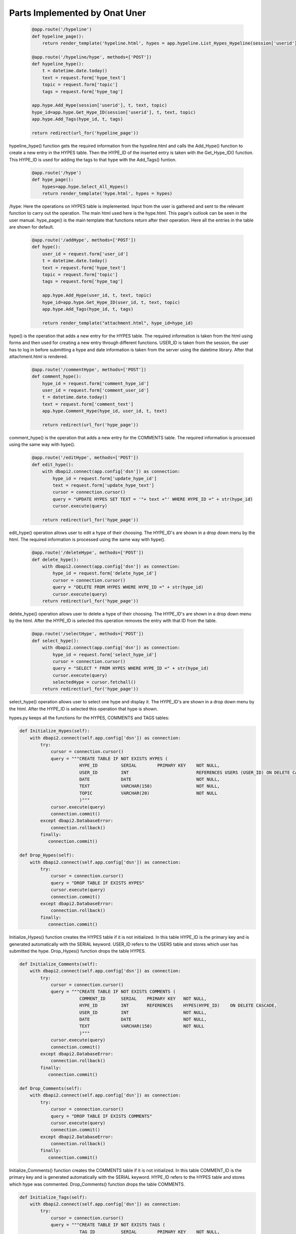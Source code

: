 Parts Implemented by Onat Uner
================================

 .. code-block:: python
 
        @app.route('/hypeline')
        def hypeline_page():
            return render_template('hypeline.html', hypes = app.hypeline.List_Hypes_Hypeline(session['userid']), url = app.picture.get_url(session['userid']))

        @app.route('/hypeline/hype', methods=['POST'])
        def hypeline_hype():
            t = datetime.date.today()
            text = request.form['hype_text']
            topic = request.form['topic']
            tags = request.form['hype_tag']

        app.hype.Add_Hype(session['userid'], t, text, topic)
        hype_id=app.hype.Get_Hype_ID(session['userid'], t, text, topic)
        app.hype.Add_Tags(hype_id, t, tags)

        return redirect(url_for('hypeline_page'))
    
hypeline_hype() function gets the required information from the hypeline.html and calls the Add_Hype() function to create a new entry in the HYPES table. Then the HYPE_ID of the inserted entry is taken with the Get_Hype_ID() function.
This HYPE_ID is used for adding the tags to that hype with the Add_Tags() funtion.

 .. code-block:: python
 
        @app.route('/hype')
        def hype_page():
            hypes=app.hype.Select_All_Hypes()
            return render_template('hype.html', hypes = hypes)
/hype:
Here the operations on HYPES table is implemented. Input from the user is gathered and sent to the relevant function to carry out the operation. The main html used here is the hype.html. This page's outlook can be seen in the user manual.
hype_page() is the main template that functions return after their operation. Here all the entries in the table are shown for default.

 .. code-block:: python
 
        @app.route('/addHype', methods=['POST'])
        def hype():
            user_id = request.form['user_id']
            t = datetime.date.today()
            text = request.form['hype_text']
            topic = request.form['topic']
            tags = request.form['hype_tag']

            app.hype.Add_Hype(user_id, t, text, topic)
            hype_id=app.hype.Get_Hype_ID(user_id, t, text, topic)
            app.hype.Add_Tags(hype_id, t, tags)

            return render_template("attachment.html", hype_id=hype_id)

hype() is the operation that adds a new entry for the HYPES table. The required information is taken from the html using forms and then used for creating a new entry through different functions. USER_ID is taken from the session, the user has to log in before submitting a hype and date information is taken from the server using the datetime library. After that attachment.html is rendered.


 .. code-block:: python
 
        @app.route('/commentHype', methods=['POST'])
        def comment_hype():
            hype_id = request.form['comment_hype_id']
            user_id = request.form['comment_user_id']
            t = datetime.date.today()
            text = request.form['comment_text']
            app.hype.Comment_Hype(hype_id, user_id, t, text)

            return redirect(url_for('hype_page'))

comment_hype() is the operation that adds a new entry for the COMMENTS table. The required information is processed using the same way with hype().


 .. code-block:: python
 
        @app.route('/editHype', methods=['POST'])
        def edit_hype():
            with dbapi2.connect(app.config['dsn']) as connection:
                hype_id = request.form['update_hype_id']
                text = request.form['update_hype_text']
                cursor = connection.cursor()
                query = "UPDATE HYPES SET TEXT = '"+ text +"' WHERE HYPE_ID =" + str(hype_id)
                cursor.execute(query)

            return redirect(url_for('hype_page'))

edit_hype() operation allows user to edit a hype of their choosing. The HYPE_ID's are shown in a drop down menu by the html. The required information is processed using the same way with hype().

 .. code-block:: python
 
        @app.route('/deleteHype', methods=['POST'])
        def delete_hype():
            with dbapi2.connect(app.config['dsn']) as connection:
                hype_id = request.form['delete_hype_id']
                cursor = connection.cursor()
                query = "DELETE FROM HYPES WHERE HYPE_ID =" + str(hype_id)
                cursor.execute(query)
            return redirect(url_for('hype_page'))

delete_hype() operation allows user to delete a hype of their choosing. The HYPE_ID's are shown in a drop down menu by the html. After the HYPE_ID is selected this operation removes the entry with that ID from the table.


 .. code-block:: python
    
        @app.route('/selectHype', methods=['POST'])
        def select_hype():
            with dbapi2.connect(app.config['dsn']) as connection:
                hype_id = request.form['select_hype_id']
                cursor = connection.cursor()
                query = "SELECT * FROM HYPES WHERE HYPE_ID =" + str(hype_id)
                cursor.execute(query)
                selectedHype = cursor.fetchall()
            return redirect(url_for('hype_page'))

select_hype() operation allows user to select one hype and display it. The HYPE_ID's are shown in a drop down menu by the html. After the HYPE_ID is selected this operation that hype is shown.


hypes.py keeps all the functions for the HYPES, COMMENTS and TAGS tables:

.. code-block:: python

    def Initialize_Hypes(self):
        with dbapi2.connect(self.app.config['dsn']) as connection:
            try:
                cursor = connection.cursor()
                query = """CREATE TABLE IF NOT EXISTS HYPES (
                           HYPE_ID         SERIAL        PRIMARY KEY    NOT NULL,
                           USER_ID         INT                          REFERENCES USERS (USER_ID) ON DELETE CASCADE,
                           DATE            DATE                         NOT NULL,
                           TEXT            VARCHAR(150)                 NOT NULL,
                           TOPIC           VARCHAR(20)                  NOT NULL
                           )"""
                cursor.execute(query)
                connection.commit()
            except dbapi2.DatabaseError:
                connection.rollback()
            finally:
               connection.commit()

    def Drop_Hypes(self):
        with dbapi2.connect(self.app.config['dsn']) as connection:
            try:
                cursor = connection.cursor()
                query = "DROP TABLE IF EXISTS HYPES"
                cursor.execute(query)
                connection.commit()
            except dbapi2.DatabaseError:
                connection.rollback()
            finally:
               connection.commit()

Initialize_Hypes() function creates the HYPES table if it is not initialized. In this table HYPE_ID is the primary key and is generated automatically with the SERIAL keyword. USER_ID refers to the USERS table and stores which user has submitted the hype.
Drop_Hypes() function drops the table HYPES.

.. code-block:: python

    def Initialize_Comments(self):
        with dbapi2.connect(self.app.config['dsn']) as connection:
            try:
                cursor = connection.cursor()
                query = """CREATE TABLE IF NOT EXISTS COMMENTS (
                           COMMENT_ID      SERIAL    PRIMARY KEY   NOT NULL,
                           HYPE_ID         INT       REFERENCES    HYPES(HYPE_ID)    ON DELETE CASCADE,
                           USER_ID         INT                     NOT NULL,
                           DATE            DATE                    NOT NULL,
                           TEXT            VARCHAR(150)            NOT NULL
                           )"""
                cursor.execute(query)
                connection.commit()
            except dbapi2.DatabaseError:
                connection.rollback()
            finally:
               connection.commit()

    def Drop_Comments(self):
        with dbapi2.connect(self.app.config['dsn']) as connection:
            try:
                cursor = connection.cursor()
                query = "DROP TABLE IF EXISTS COMMENTS"
                cursor.execute(query)
                connection.commit()
            except dbapi2.DatabaseError:
                connection.rollback()
            finally:
               connection.commit()

Initialize_Comments() function creates the COMMENTS table if it is not initialized. In this table COMMENT_ID is the primary key and is generated automatically with the SERIAL keyword. HYPE_ID refers to the HYPES table and stores which hype was commented.
Drop_Comments() function drops the table COMMENTS.

.. code-block:: python

    def Initialize_Tags(self):
        with dbapi2.connect(self.app.config['dsn']) as connection:
            try:
                cursor = connection.cursor()
                query = """CREATE TABLE IF NOT EXISTS TAGS (
                           TAG_ID          SERIAL        PRIMARY KEY    NOT NULL,
                           HYPE_ID         INT           REFERENCES     HYPES(HYPE_ID)    ON DELETE CASCADE,
                           DATE            DATE                         NOT NULL,
                           TAGS            VARCHAR(50)                  NOT NULL
                           )"""
                cursor.execute(query)
                connection.commit()
            except dbapi2.DatabaseError:
                connection.rollback()
            finally:
               connection.commit()

    def Drop_Tags(self):
        with dbapi2.connect(self.app.config['dsn']) as connection:
            try:
                cursor = connection.cursor()
                query = "DROP TABLE IF EXISTS TAGS"
                cursor.execute(query)
                connection.commit()
            except dbapi2.DatabaseError:
                connection.rollback()
            finally:
               connection.commit()

Initialize_Tags() function creates the TAGS table if it is not initialized. In this table TAG_ID is the primary key and is generated automatically with the SERIAL keyword. HYPE_ID refers to the HYPES table and stores which hype this tag was added.
Drop_Tags() function drops the table TAGS.

.. code-block:: python

    def Add_Hype(self, userID, t, text, topic):
        with dbapi2.connect(self.app.config['dsn']) as connection:
            try:
                cursor = connection.cursor()
                query = """INSERT INTO HYPES(
                           USER_ID,
                           DATE,
                           TEXT,
                           TOPIC)
                           VALUES("""+ str(userID) +",'" + str(t) +"','"+ text +"','"+ topic +"' )"
                cursor.execute(query)
            except dbapi2.DatabaseError:
                connection.rollback()
            finally:
                connection.commit()

Add_Hype() takes the required information as variables then adds a new entry to the HYPES table using these variables.


.. code-block:: python

    def Get_Hype_ID(self, userID, t, text, topic):
        with dbapi2.connect(self.app.config['dsn']) as connection:
            try:
                cursor = connection.cursor()
                query = "SELECT HYPE_ID FROM HYPES WHERE USER_ID = '"+ str(userID) +"' AND DATE='" + str(t) +"' AND TEXT='"+ text +"' AND TOPIC='"+ topic +"'"
                cursor.execute(query)
                hype_ID = cursor.fetchone()
                return hype_ID[0]
            except dbapi2.DatabaseError:
                connection.rollback()
            finally:
                connection.commit()

Get_Hype_ID() selects the hype with the given HYPE_ID and returns it.

.. code-block:: python

    def Select_All_Hypes(self):
        with dbapi2.connect(self.app.config['dsn']) as connection:
            try:
                cursor = connection.cursor()
                query = "SELECT * FROM HYPES ORDER BY HYPE_ID"
                cursor.execute(query)
                hypes = cursor.fetchall()
                return hypes
            except dbapi2.DatabaseError:
                connection.rollback()
            finally:
                connection.commit()

Select_All_Hypes() selects all the hypes in the HYPES table and returns it.


.. code-block:: python

    def Comment_Hype(self, hypeID, userID, t, text):
        with dbapi2.connect(self.app.config['dsn']) as connection:
            try:
                cursor = connection.cursor()
                query = """INSERT INTO COMMENTS(
                HYPE_ID,
                USER_ID,
                DATE,
                TEXT)
                VALUES("""+ str(hypeID) +", "+ str(userID) +",'" + str(t) +"','"+ text + "' )"
                cursor.execute(query)
            except dbapi2.DatabaseError:
                connection.rollback()
            finally:
                connection.commit()

Comment_Hype() takes the required information as variables then adds a new entry to the COMMENTS table using these variables.

.. code-block:: python

    def Add_Tags(self, hypeID, t, tags):
        with dbapi2.connect(self.app.config['dsn']) as connection:
            try:
                cursor = connection.cursor()
                query = """INSERT INTO TAGS(
                           HYPE_ID,
                           DATE,
                           TAGS)
                           VALUES("""+ str(hypeID) +",'" + str(t) +"','"+ tags +"' )"
                cursor.execute(query)
            except dbapi2.DatabaseError:
                connection.rollback()
            finally:
                connection.commit()

Add_Tags() takes the required information as variables then adds a new entry to the TAGS table using these variables.
